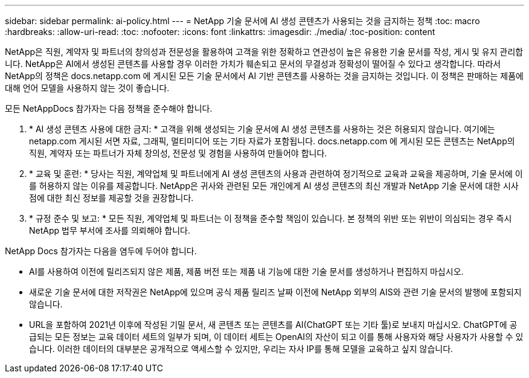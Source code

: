 ---
sidebar: sidebar 
permalink: ai-policy.html 
---
= NetApp 기술 문서에 AI 생성 콘텐츠가 사용되는 것을 금지하는 정책
:toc: macro
:hardbreaks:
:allow-uri-read: 
:toc: 
:nofooter: 
:icons: font
:linkattrs: 
:imagesdir: ./media/
:toc-position: content


[role="lead"]
NetApp은 직원, 계약자 및 파트너의 창의성과 전문성을 활용하여 고객을 위한 정확하고 연관성이 높은 유용한 기술 문서를 작성, 게시 및 유지 관리합니다. NetApp은 AI에서 생성된 콘텐츠를 사용할 경우 이러한 가치가 훼손되고 문서의 무결성과 정확성이 떨어질 수 있다고 생각합니다. 따라서 NetApp의 정책은 docs.netapp.com 에 게시된 모든 기술 문서에서 AI 기반 콘텐츠를 사용하는 것을 금지하는 것입니다. 이 정책은 판매하는 제품에 대해 언어 모델을 사용하지 않는 것이 좋습니다.

모든 NetAppDocs 참가자는 다음 정책을 준수해야 합니다.

. * AI 생성 콘텐츠 사용에 대한 금지: * 고객을 위해 생성되는 기술 문서에 AI 생성 콘텐츠를 사용하는 것은 허용되지 않습니다. 여기에는 netapp.com 게시된 서면 자료, 그래픽, 멀티미디어 또는 기타 자료가 포함됩니다. docs.netapp.com 에 게시된 모든 콘텐츠는 NetApp의 직원, 계약자 또는 파트너가 자체 창의성, 전문성 및 경험을 사용하여 만들어야 합니다.
. * 교육 및 훈련: * 당사는 직원, 계약업체 및 파트너에게 AI 생성 콘텐츠의 사용과 관련하여 정기적으로 교육과 교육을 제공하며, 기술 문서에 이를 허용하지 않는 이유를 제공합니다. NetApp은 귀사와 관련된 모든 개인에게 AI 생성 콘텐츠의 최신 개발과 NetApp 기술 문서에 대한 시사점에 대한 최신 정보를 제공할 것을 권장합니다.
. * 규정 준수 및 보고: * 모든 직원, 계약업체 및 파트너는 이 정책을 준수할 책임이 있습니다. 본 정책의 위반 또는 위반이 의심되는 경우 즉시 NetApp 법무 부서에 조사를 의뢰해야 합니다.


NetApp Docs 참가자는 다음을 염두에 두어야 합니다.

* AI를 사용하여 이전에 릴리즈되지 않은 제품, 제품 버전 또는 제품 내 기능에 대한 기술 문서를 생성하거나 편집하지 마십시오.
* 새로운 기술 문서에 대한 저작권은 NetApp에 있으며 공식 제품 릴리즈 날짜 이전에 NetApp 외부의 AIS와 관련 기술 문서의 발행에 포함되지 않습니다.
* URL을 포함하여 2021년 이후에 작성된 기밀 문서, 새 콘텐츠 또는 콘텐츠를 AI(ChatGPT 또는 기타 툴)로 보내지 마십시오. ChatGPT에 공급되는 모든 정보는 교육 데이터 세트의 일부가 되며, 이 데이터 세트는 OpenAI의 자산이 되고 이를 통해 사용자와 해당 사용자가 사용할 수 있습니다. 이러한 데이터의 대부분은 공개적으로 액세스할 수 있지만, 우리는 자사 IP를 통해 모델을 교육하고 싶지 않습니다.

